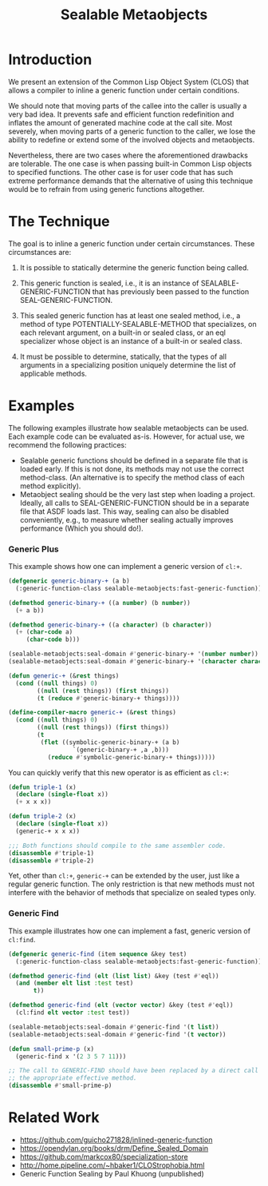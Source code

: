 #+TITLE: Sealable Metaobjects

[[https://heisig.xyz/sealable-metaobjects.jpg]]

* Introduction
We present an extension of the Common Lisp Object System (CLOS) that allows
a compiler to inline a generic function under certain conditions.

We should note that moving parts of the callee into the caller is usually a
very bad idea.  It prevents safe and efficient function redefinition and
inflates the amount of generated machine code at the call site.  Most
severely, when moving parts of a generic function to the caller, we lose
the ability to redefine or extend some of the involved objects and
metaobjects.

Nevertheless, there are two cases where the aforementioned drawbacks are
tolerable.  The one case is when passing built-in Common Lisp objects to
specified functions.  The other case is for user code that has such extreme
performance demands that the alternative of using this technique would be
to refrain from using generic functions altogether.

* The Technique
The goal is to inline a generic function under certain circumstances.
These circumstances are:

1. It is possible to statically determine the generic function being
   called.

2. This generic function is sealed, i.e., it is an instance of
   SEALABLE-GENERIC-FUNCTION that has previously been passed to the
   function SEAL-GENERIC-FUNCTION.

3. This sealed generic function has at least one sealed method, i.e., a
   method of type POTENTIALLY-SEALABLE-METHOD that specializes, on each
   relevant argument, on a built-in or sealed class, or an eql specializer
   whose object is an instance of a built-in or sealed class.

4. It must be possible to determine, statically, that the types of all
   arguments in a specializing position uniquely determine the list of
   applicable methods.

* Examples
The following examples illustrate how sealable metaobjects can be used.
Each example code can be evaluated as-is.  However, for actual use, we
recommend the following practices:

- Sealable generic functions should be defined in a separate file that is
  loaded early.  If this is not done, its methods may not use the correct
  method-class.  (An alternative is to specify the method class of each
  method explicitly).
- Metaobject sealing should be the very last step when loading a project.
  Ideally, all calls to SEAL-GENERIC-FUNCTION should be in a separate file
  that ASDF loads last.  This way, sealing can also be disabled
  conveniently, e.g., to measure whether sealing actually improves
  performance (Which you should do!).

*** Generic Plus
This example shows how one can implement a generic version of =cl:+=.

#+BEGIN_SRC lisp
(defgeneric generic-binary-+ (a b)
  (:generic-function-class sealable-metaobjects:fast-generic-function))

(defmethod generic-binary-+ ((a number) (b number))
  (+ a b))

(defmethod generic-binary-+ ((a character) (b character))
  (+ (char-code a)
     (char-code b)))

(sealable-metaobjects:seal-domain #'generic-binary-+ '(number number))
(sealable-metaobjects:seal-domain #'generic-binary-+ '(character character))

(defun generic-+ (&rest things)
  (cond ((null things) 0)
        ((null (rest things)) (first things))
        (t (reduce #'generic-binary-+ things))))

(define-compiler-macro generic-+ (&rest things)
  (cond ((null things) 0)
        ((null (rest things)) (first things))
        (t
         (flet ((symbolic-generic-binary-+ (a b)
                  `(generic-binary-+ ,a ,b)))
           (reduce #'symbolic-generic-binary-+ things)))))
#+END_SRC

You can quickly verify that this new operator is as efficient as =cl:+=:

#+BEGIN_SRC lisp
(defun triple-1 (x)
  (declare (single-float x))
  (+ x x x))

(defun triple-2 (x)
  (declare (single-float x))
  (generic-+ x x x))

;;; Both functions should compile to the same assembler code.
(disassemble #'triple-1)
(disassemble #'triple-2)
#+END_SRC

Yet, other than =cl:+=, =generic-+= can be extended by the user, just like
a regular generic function.  The only restriction is that new methods must
not interfere with the behavior of methods that specialize on sealed types
only.

*** Generic Find
This example illustrates how one can implement a fast, generic version of =cl:find=.

#+BEGIN_SRC lisp
(defgeneric generic-find (item sequence &key test)
  (:generic-function-class sealable-metaobjects:fast-generic-function))

(defmethod generic-find (elt (list list) &key (test #'eql))
  (and (member elt list :test test)
       t))

(defmethod generic-find (elt (vector vector) &key (test #'eql))
  (cl:find elt vector :test test))

(sealable-metaobjects:seal-domain #'generic-find '(t list))
(sealable-metaobjects:seal-domain #'generic-find '(t vector))

(defun small-prime-p (x)
  (generic-find x '(2 3 5 7 11)))

;; The call to GENERIC-FIND should have been replaced by a direct call to
;; the appropriate effective method.
(disassemble #'small-prime-p)
#+END_SRC

* Related Work
- https://github.com/guicho271828/inlined-generic-function
- https://opendylan.org/books/drm/Define_Sealed_Domain
- https://github.com/markcox80/specialization-store
- http://home.pipeline.com/~hbaker1/CLOStrophobia.html
- Generic Function Sealing by Paul Khuong (unpublished)
